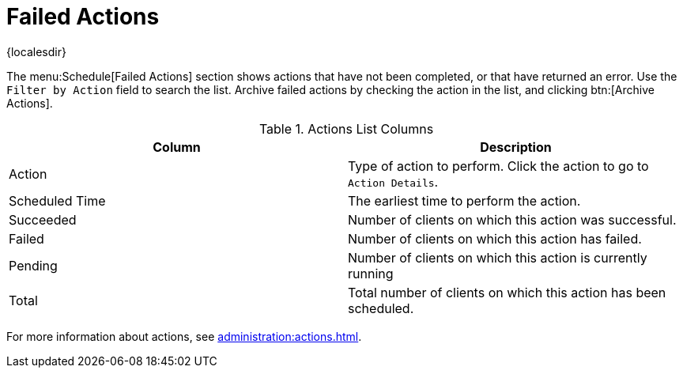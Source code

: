[[ref-schedule-fail]]
= Failed Actions

{localesdir} 


The menu:Schedule[Failed Actions] section shows actions that have not been completed, or that have returned an error.
Use the [guimenu]``Filter by Action`` field to search the list.
Archive failed actions by checking the action in the list, and clicking btn:[Archive Actions].


[[actions-list-columns]]
[cols="1,1", options="header"]
.Actions List Columns
|===
| Column         | Description
| Action         | Type of action to perform.
Click the action to go to [guimenu]``Action Details``.
| Scheduled Time | The earliest time to perform the action.
| Succeeded      | Number of clients on which this action was successful.
| Failed         | Number of clients on which this action has failed.
| Pending        | Number of clients on which this action is currently running
| Total          | Total number of clients on which this action has been scheduled.
|===

For more information about actions, see xref:administration:actions.adoc[].
